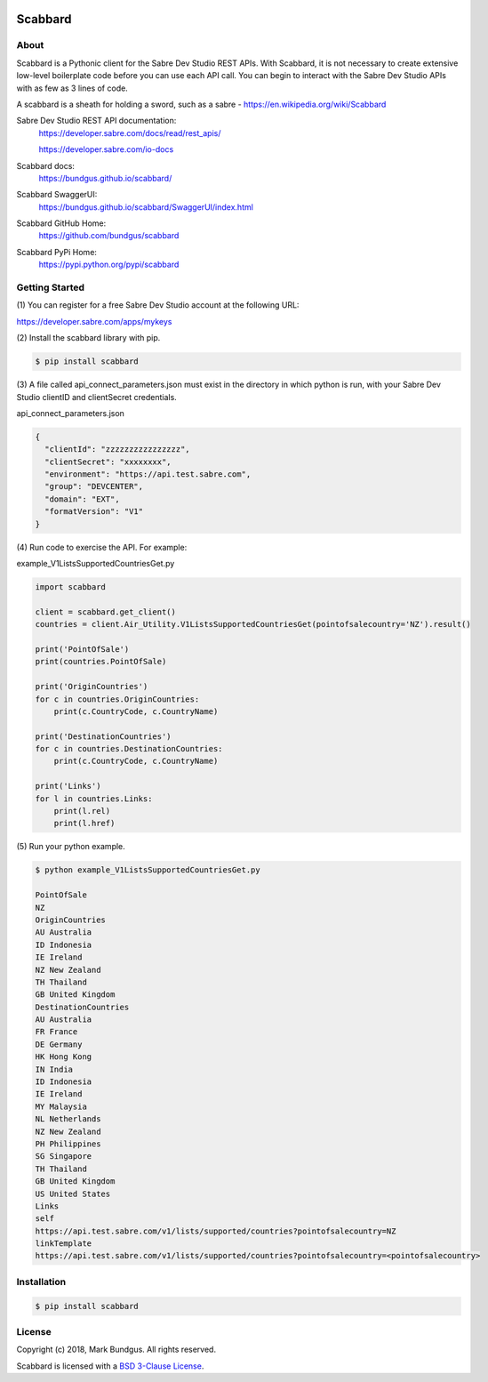 .. image:: https://img.shields.io/badge/pypi-0.1.0-blue.svg
    :target: https://pypi.python.org/pypi/bravado/
    :alt: PyPi version

.. image:: https://img.shields.io/badge/python-3.6-blue.svg
    :target: https://???/scabbard/
    :alt: Supported Python versions

Scabbard
==========

About
-----

Scabbard is a Pythonic client for the Sabre Dev Studio REST APIs.  With Scabbard, it
is not necessary to create extensive low-level boilerplate code before you can use each API call.
You can begin to interact with the Sabre Dev Studio APIs with as few as 3 lines of code.

A scabbard is a sheath for holding a sword, such as a sabre - https://en.wikipedia.org/wiki/Scabbard

Sabre Dev Studio REST API documentation:
    https://developer.sabre.com/docs/read/rest_apis/

    https://developer.sabre.com/io-docs

Scabbard docs:
    https://bundgus.github.io/scabbard/

Scabbard SwaggerUI:
    https://bundgus.github.io/scabbard/SwaggerUI/index.html

Scabbard GitHub Home:
    https://github.com/bundgus/scabbard

Scabbard PyPi Home:
    https://pypi.python.org/pypi/scabbard


Getting Started
-------------

(1)
You can register for a free Sabre Dev Studio account at the following URL:

https://developer.sabre.com/apps/mykeys

(2)
Install the scabbard library with pip.

.. code-block:: bash

    $ pip install scabbard

(3)
A file called api_connect_parameters.json must exist in the directory
in which python is run, with your Sabre Dev Studio clientID and clientSecret credentials.

api_connect_parameters.json

.. code-block:: javascript

    {
      "clientId": "zzzzzzzzzzzzzzzz",
      "clientSecret": "xxxxxxxx",
      "environment": "https://api.test.sabre.com",
      "group": "DEVCENTER",
      "domain": "EXT",
      "formatVersion": "V1"
    }


(4)
Run code to exercise the API.  For example:

example_V1ListsSupportedCountriesGet.py

.. code-block:: Python

    import scabbard

    client = scabbard.get_client()
    countries = client.Air_Utility.V1ListsSupportedCountriesGet(pointofsalecountry='NZ').result()

    print('PointOfSale')
    print(countries.PointOfSale)

    print('OriginCountries')
    for c in countries.OriginCountries:
        print(c.CountryCode, c.CountryName)

    print('DestinationCountries')
    for c in countries.DestinationCountries:
        print(c.CountryCode, c.CountryName)

    print('Links')
    for l in countries.Links:
        print(l.rel)
        print(l.href)

(5)
Run your python example.

.. code-block:: bash

    $ python example_V1ListsSupportedCountriesGet.py

    PointOfSale
    NZ
    OriginCountries
    AU Australia
    ID Indonesia
    IE Ireland
    NZ New Zealand
    TH Thailand
    GB United Kingdom
    DestinationCountries
    AU Australia
    FR France
    DE Germany
    HK Hong Kong
    IN India
    ID Indonesia
    IE Ireland
    MY Malaysia
    NL Netherlands
    NZ New Zealand
    PH Philippines
    SG Singapore
    TH Thailand
    GB United Kingdom
    US United States
    Links
    self
    https://api.test.sabre.com/v1/lists/supported/countries?pointofsalecountry=NZ
    linkTemplate
    https://api.test.sabre.com/v1/lists/supported/countries?pointofsalecountry=<pointofsalecountry>


Installation
------------

.. code-block:: bash

    $ pip install scabbard

License
-------

Copyright (c) 2018, Mark Bundgus. All rights reserved.

Scabbard is licensed with a `BSD 3-Clause
License <http://opensource.org/licenses/BSD-3-Clause>`__.
